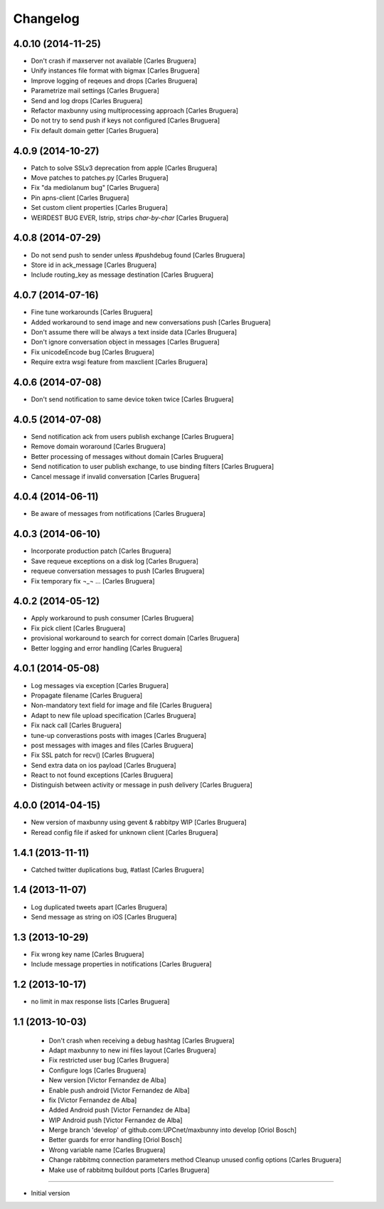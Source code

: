 Changelog
=========

4.0.10 (2014-11-25)
-------------------

* Don't crash if maxserver not available [Carles Bruguera]
* Unify instances file format with bigmax [Carles Bruguera]
* Improve logging of reqeues and drops [Carles Bruguera]
* Parametrize mail settings [Carles Bruguera]
* Send and log drops [Carles Bruguera]
* Refactor maxbunny using multiprocessing approach [Carles Bruguera]
* Do not try to send push if keys not configured [Carles Bruguera]
* Fix default domain getter [Carles Bruguera]

4.0.9 (2014-10-27)
------------------

* Patch to solve SSLv3 deprecation from apple [Carles Bruguera]
* Move patches to patches.py [Carles Bruguera]
* Fix "da mediolanum bug" [Carles Bruguera]
* Pin apns-client [Carles Bruguera]
* Set custom client properties [Carles Bruguera]
* WEIRDEST BUG EVER, lstrip, strips *char-by-char* [Carles Bruguera]

4.0.8 (2014-07-29)
------------------

* Do not send push to sender unless #pushdebug found [Carles Bruguera]
* Store id in ack_message [Carles Bruguera]
* Include routing_key as message destination [Carles Bruguera]

4.0.7 (2014-07-16)
------------------

* Fine tune workarounds [Carles Bruguera]
* Added workaround to send image and new conversations push [Carles Bruguera]
* Don't assume there will be always a text inside data [Carles Bruguera]
* Don't ignore conversation object in messages [Carles Bruguera]
* Fix unicodeEncode bug [Carles Bruguera]
* Require extra wsgi feature from maxclient [Carles Bruguera]

4.0.6 (2014-07-08)
------------------

* Don't send notification to same device token twice [Carles Bruguera]

4.0.5 (2014-07-08)
------------------

* Send notification ack from users publish exchange [Carles Bruguera]
* Remove domain woraround [Carles Bruguera]
* Better processing of messages without domain [Carles Bruguera]
* Send notification to user publish exchange, to use binding filters [Carles Bruguera]
* Cancel message if invalid conversation [Carles Bruguera]

4.0.4 (2014-06-11)
------------------

* Be aware of messages from notifications [Carles Bruguera]

4.0.3 (2014-06-10)
------------------

* Incorporate production patch [Carles Bruguera]
* Save requeue exceptions on a disk log [Carles Bruguera]
* requeue conversation messages to push [Carles Bruguera]
* Fix temporary fix ¬_¬ ... [Carles Bruguera]

4.0.2 (2014-05-12)
------------------

* Apply workaround to push consumer [Carles Bruguera]
* Fix pick client [Carles Bruguera]
* provisional workaround to search for correct domain [Carles Bruguera]
* Better logging and error handling [Carles Bruguera]

4.0.1 (2014-05-08)
------------------

* Log messages via exception [Carles Bruguera]
* Propagate filename [Carles Bruguera]
* Non-mandatory text field for image and file [Carles Bruguera]
* Adapt to new file upload specification [Carles Bruguera]
* Fix nack call [Carles Bruguera]
* tune-up converastions posts with images [Carles Bruguera]
* post messages with images and files [Carles Bruguera]
* Fix SSL patch for recv() [Carles Bruguera]
* Send extra data on ios payload [Carles Bruguera]
* React to not found exceptions [Carles Bruguera]
* Distinguish between activity or message in push delivery [Carles Bruguera]

4.0.0 (2014-04-15)
------------------

* New version of maxbunny using gevent & rabbitpy WIP [Carles Bruguera]
* Reread config file if asked for unknown client [Carles Bruguera]

1.4.1 (2013-11-11)
------------------

* Catched twitter duplications bug, #atlast [Carles Bruguera]

1.4 (2013-11-07)
----------------

* Log duplicated tweets apart [Carles Bruguera]
* Send message as string on iOS [Carles Bruguera]

1.3 (2013-10-29)
----------------

* Fix wrong key name [Carles Bruguera]
* Include message properties in notifications [Carles Bruguera]

1.2 (2013-10-17)
----------------

* no limit in max response lists [Carles Bruguera]

1.1 (2013-10-03)
----------------

 * Don't crash when receiving a debug hashtag [Carles Bruguera]
 * Adapt maxbunny to new ini files layout [Carles Bruguera]
 * Fix restricted user bug [Carles Bruguera]
 * Configure logs [Carles Bruguera]
 * New version [Victor Fernandez de Alba]
 * Enable push android [Victor Fernandez de Alba]
 * fix [Victor Fernandez de Alba]
 * Added Android push [Victor Fernandez de Alba]
 * WIP Android push [Victor Fernandez de Alba]
 * Merge branch 'develop' of github.com:UPCnet/maxbunny into develop [Oriol Bosch]
 * Better guards for error handling [Oriol Bosch]
 * Wrong variable name [Carles Bruguera]
 * Change rabbitmq connection parameters method Cleanup unused config options [Carles Bruguera]
 * Make use of rabbitmq buildout ports [Carles Bruguera]

----------------

-  Initial version
